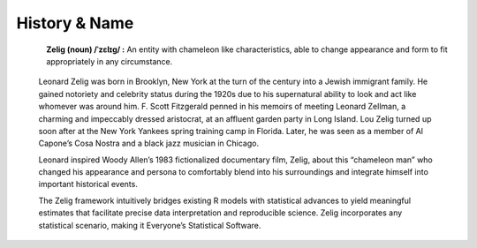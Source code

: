 .. raw:: html
   :file: zelignav.html

================================
History & Name
================================

.. container:: twocol

   .. container:: leftsidemovie

      .. figure::  _static/zeligmovie.jpeg
      	   :alt: Zelig movie
  	   :align: left
   	   :target: https://groups.google.com/forum/#!forum/zelig-statistical-software	

   .. container:: rightsidemovie

     **Zelig (noun) /ˈzɛlɪɡ/ :**  An entity with chameleon like characteristics, able to change appearance and form to fit appropriately in any circumstance.

      Leonard Zelig was born in Brooklyn, New York at the turn of the century into a Jewish immigrant family.  He gained notoriety and celebrity status during the 1920s due to his supernatural ability to look and act like whomever was around him.  F. Scott Fitzgerald penned in his memoirs of meeting Leonard Zellman, a charming and impeccably dressed aristocrat, at an affluent garden party in Long Island.  Lou Zelig turned up soon after at the New York Yankees spring training camp in Florida.  Later, he was seen as a member of Al Capone’s Cosa Nostra and a black jazz musician in Chicago.

      Leonard inspired Woody Allen’s 1983 fictionalized documentary film, Zelig, about this “chameleon man” who changed his appearance and persona to comfortably blend into his surroundings and integrate himself into important historical events.

      The Zelig framework intuitively bridges existing R models with statistical advances to yield meaningful estimates that facilitate precise data interpretation and reproducible science.  Zelig incorporates any statistical scenario, making it Everyone’s Statistical Software.


     

